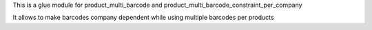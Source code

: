 This is a glue module for product_multi_barcode and
product_multi_barcode_constraint_per_company

It allows to make barcodes company dependent while using multiple barcodes per products
